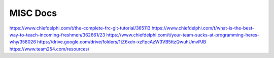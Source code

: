 MISC Docs
======================

https://www.chiefdelphi.com/t/the-complete-frc-git-tutorial/365113
https://www.chiefdelphi.com/t/what-is-the-best-way-to-teach-incoming-freshmen/362661/23
https://www.chiefdelphi.com/t/your-team-sucks-at-programming-heres-why/358026
https://drive.google.com/drive/folders/1tZ6xdn-xzFpcAzW3VB5ttzQwuhUmvPJB
https://www.team254.com/resources/